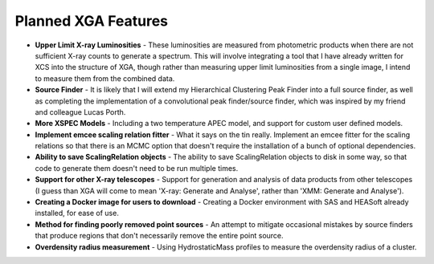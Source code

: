 Planned XGA Features
========================

* **Upper Limit X-ray Luminosities** - These luminosities are measured from photometric products when there are not sufficient X-ray counts to generate a spectrum. This will involve integrating a tool that I have already written for XCS into the structure of XGA, though rather than measuring upper limit luminosities from a single image, I intend to measure them from the combined data.

* **Source Finder** - It is likely that I will extend my Hierarchical Clustering Peak Finder into a full source finder, as well as completing the implementation of a convolutional peak finder/source finder, which was inspired by my friend and colleague Lucas Porth.

* **More XSPEC Models** - Including a two temperature APEC model, and support for custom user defined models.

* **Implement emcee scaling relation fitter** - What it says on the tin really. Implement an emcee fitter for the scaling relations so that there is an MCMC option that doesn't require the installation of a bunch of optional dependencies.

* **Ability to save ScalingRelation objects** - The ability to save ScalingRelation objects to disk in some way, so that code to generate them doesn't need to be run multiple times.

* **Support for other X-ray telescopes** - Support for generation and analysis of data products from other telescopes (I guess than XGA will come to mean 'X-ray: Generate and Analyse', rather than 'XMM: Generate and Analyse').

* **Creating a Docker image for users to download** - Creating a Docker environment with SAS and HEASoft already installed, for ease of use.

* **Method for finding poorly removed point sources** - An attempt to mitigate occasional mistakes by source finders that produce regions that don't necessarily remove the entire point source.

* **Overdensity radius measurement** - Using HydrostaticMass profiles to measure the overdensity radius of a cluster.
